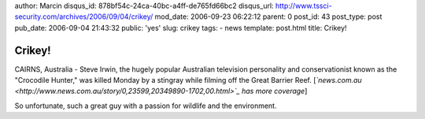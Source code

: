 author: Marcin
disqus_id: 878bf54c-24ca-40bc-a4ff-de765fd66bc2
disqus_url: http://www.tssci-security.com/archives/2006/09/04/crikey/
mod_date: 2006-09-23 06:22:12
parent: 0
post_id: 43
post_type: post
pub_date: 2006-09-04 21:43:32
public: 'yes'
slug: crikey
tags:
- news
template: post.html
title: Crikey!

Crikey!
#######

CAIRNS, Australia - Steve Irwin, the hugely popular Australian
television personality and conservationist known as the "Crocodile
Hunter," was killed Monday by a stingray while filming off the Great
Barrier Reef.
[*`news.com.au <http://www.news.com.au/story/0,23599,20349890-1702,00.html>`_
has more coverage*\ ]

So unfortunate, such a great guy with a passion for wildlife and the
environment.
